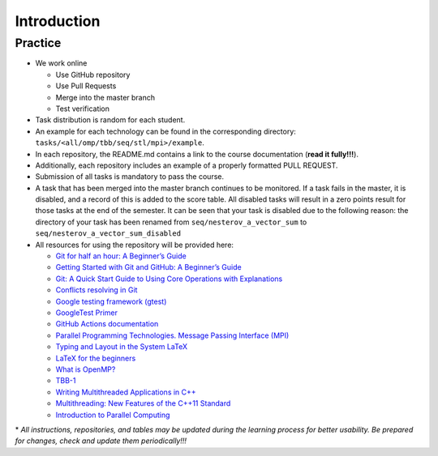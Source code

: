 Introduction
============

Practice
~~~~~~~~

- We work online

  - Use GitHub repository
  - Use Pull Requests
  - Merge into the master branch
  - Test verification

- Task distribution is random for each student.
- An example for each technology can be found in the corresponding directory: ``tasks/<all/omp/tbb/seq/stl/mpi>/example``.
- In each repository, the README.md contains a link to the course documentation (**read it fully!!!**).
- Additionally, each repository includes an example of a properly formatted PULL REQUEST.
- Submission of all tasks is mandatory to pass the course.
- A task that has been merged into the master branch continues to be monitored.
  If a task fails in the master, it is disabled, and a record of this is added to the score table.
  All disabled tasks will result in a zero points result for those tasks at the end of the semester.
  It can be seen that your task is disabled due to the following reason: the directory of your task has been renamed
  from ``seq/nesterov_a_vector_sum`` to ``seq/nesterov_a_vector_sum_disabled``
- All resources for using the repository will be provided here:

  - `Git for half an hour: A Beginner’s Guide <https://proglib.io/p/git-for-half-an-hour>`__
  - `Getting Started with Git and GitHub: A Beginner’s Guide <https://medium.com/nuances-of-programming/%D0%B7%D0%BD%D0%B0%D0%BA%D0%BE%D0%BC%D1%81%D1%82%D0%B2%D0%BE-%D1%81-git-%D0%B8-github-%D1%80%D1%83%D0%BA%D0%BE%D0%B2%D0%BE%D0%B4%D1%81%D1%82%D0%B2%D0%BE-%D0%B4%D0%BB%D1%8F-%D0%BD%D0%B0%D1%87%D0%B8%D0%BD%D0%B0%D1%8E%D1%89%D0%B8%D1%85-54ea2567d76c>`__
  - `Git: A Quick Start Guide to Using Core Operations with Explanations <https://tproger.ru/translations/git-quick-start/>`__
  - `Conflicts resolving in Git <https://githowto.com/ru/resolving_conflicts>`__
  - `Google testing framework (gtest) <https://habr.com/ru/post/119090/>`__
  - `GoogleTest Primer <https://github.com/google/googletest/blob/main/docs/primer.md>`__
  - `GitHub Actions documentation <https://docs.github.com/ru/actions>`__
  - `Parallel Programming Technologies. Message Passing Interface (MPI) <https://parallel.ru/vvv/mpi.html#p1>`__
  - `Typing and Layout in the System LaTeX <https://www.mccme.ru/free-books/llang/newllang.pdf>`__
  - `LaTeX for the beginners <https://web.archive.org/web/20210420184700/http://www.docs.is.ed.ac.uk/skills/documents/3722/3722-2014.pdf>`__
  - `What is OpenMP? <https://parallel.ru/tech/tech_dev/openmp.html>`__
  - `TBB-1 <https://web.archive.org/web/20220406024622/http://www.unn.ru/pages/e-library/aids/2007/12.pdf>`__
  - `Writing Multithreaded Applications in C++ <https://eax.me/cpp-multithreading/>`__
  - `Multithreading: New Features of the C++11 Standard <https://web.archive.org/web/20200608173050/http://www.quizful.net/post/multithreading-cpp11>`__
  - `Introduction to Parallel Computing <http://ikt.muctr.ru/images/info/2Lecture_3.pdf>`__

\* *All instructions, repositories, and tables may be updated during the learning process for better usability. Be prepared for changes, check and update them periodically!!!*
